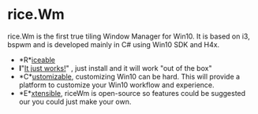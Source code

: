 * rice.Wm
[[https://raw.githubusercontent.com/ulimartinez/riceWM/master/rice.png]]

rice.Wm is the first true tiling Window Manager for Win10. It is based on i3, bspwm and is developed mainly in C# using Win10 SDK and H4x.
- *R*_iceable_
- *I*"_It just works!_" , just install and it will work "out of the box"
- *C*_ustomizable_, customizing Win10 can be hard. This will provide a platform to customize your Win10 workflow and experience.
- *E*_xtensible_, riceWm is open-source so features could be suggested our you could just make your own.
